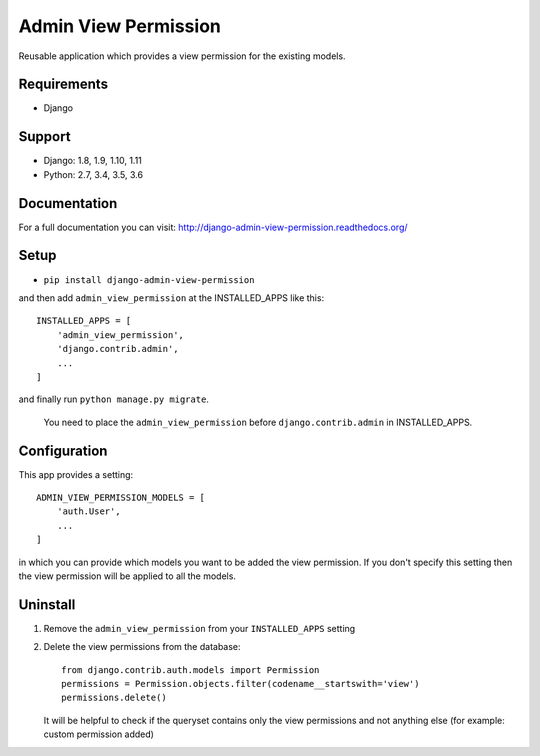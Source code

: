 =====================
Admin View Permission
=====================

.. image:: https://travis-ci.org/ctxis/django-admin-view-permission.svg?branch=master
    :target: https://travis-ci.org/ctxis/django-admin-view-permission
    :alt: Build Status
.. image:: https://coveralls.io/repos/github/ctxis/django-admin-view-permission/badge.svg?branch=master
   :target: https://coveralls.io/github/ctxis/django-admin-view-permission?branch=master
   :alt: Coverage Status
.. image:: https://codeclimate.com/github/ctxis/django-admin-view-permission/badges/gpa.svg
   :target: https://codeclimate.com/github/ctxis/django-admin-view-permission
   :alt: Code Climate

Reusable application which provides a view permission for the existing models.

Requirements
------------

* Django

Support
-------

* Django: 1.8, 1.9, 1.10, 1.11
* Python: 2.7, 3.4, 3.5, 3.6

Documentation
-------------
For a full documentation you can visit: http://django-admin-view-permission.readthedocs.org/

Setup
-----

* ``pip install django-admin-view-permission``

and then add ``admin_view_permission`` at the INSTALLED_APPS like this::

    INSTALLED_APPS = [
        'admin_view_permission',
        'django.contrib.admin',
        ...
    ]

and finally run ``python manage.py migrate``.

    | You need to place the ``admin_view_permission`` before ``django.contrib.admin`` in INSTALLED_APPS.

Configuration
-------------

This app provides a setting::

    ADMIN_VIEW_PERMISSION_MODELS = [
        'auth.User',
        ...
    ]

in which you can provide which models you want to be added the view permission.
If you don't specify this setting then the view permission will be applied to
all the models.

Uninstall
---------

1. Remove the ``admin_view_permission`` from your ``INSTALLED_APPS`` setting
2. Delete the view permissions from the database::

        from django.contrib.auth.models import Permission
        permissions = Permission.objects.filter(codename__startswith='view')
        permissions.delete()

   It will be helpful to check if the queryset contains only the view
   permissions and not anything else (for example: custom permission added)
